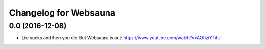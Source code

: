 Changelog for Websauna
======================


0.0 (2016-12-08)
----------------

- Life sucks and then you die. But Websauna is out: https://www.youtube.com/watch?v=AOfiziY-htU

